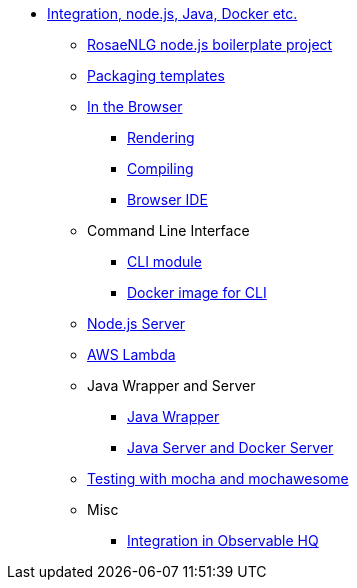 // Copyright 2019 Ludan Stoecklé
// SPDX-License-Identifier: Apache-2.0
* xref:integration.adoc[Integration, node.js, Java, Docker etc.]
** xref:boilerplate.adoc[RosaeNLG node.js boilerplate project]
** xref:rosaenlg_packager.adoc[Packaging templates]
** xref:browser_intro.adoc[In the Browser]
*** xref:browser_rendering.adoc[Rendering]
*** xref:browser_compiling.adoc[Compiling]
*** xref:browser_ide.adoc[Browser IDE]
** Command Line Interface
*** xref:rosaenlg-cli.adoc[CLI module]
*** xref:docker-cli.adoc[Docker image for CLI]
** xref:node-server.adoc[Node.js Server]
** xref:lambda.adoc[AWS Lambda]
** Java Wrapper and Server
*** xref:java-wrapper.adoc[Java Wrapper]
*** xref:java-server.adoc[Java Server and Docker Server]
** xref:testing.adoc[Testing with mocha and mochawesome]
** Misc
*** xref:observable.adoc[Integration in Observable HQ]
